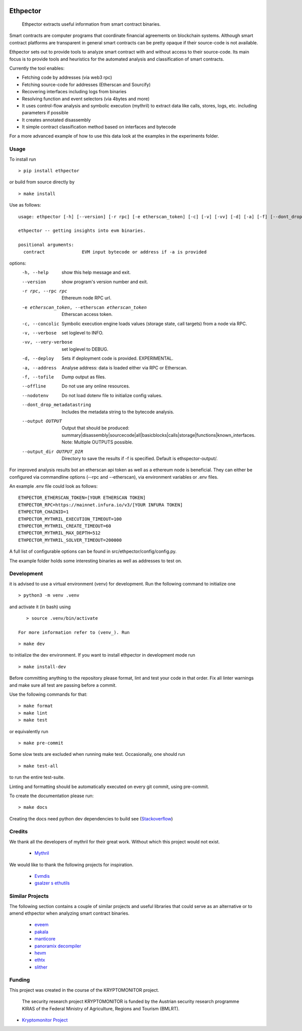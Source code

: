 .. _Stackoverflow: https://stackoverflow.com/questions/21530577/fatal-error-python-h-no-such-file-or-directory

.. _venv: https://docs.python.org/3/library/venv.html

.. image:: https://github.com/uibk-ethpector/ethpector/raw/main/misc/logo.png
   :target: https://github.com/uibk-ethpector/ethpector/raw/main/misc/logo.png
   :align: center
   :alt: logo
   :width: 50px



.. image:: https://github.com/uibk-ethpector/ethpector/actions/workflows/tests.yaml/badge.svg
    :target: https://github.com/uibk-ethpector/ethpector/actions/workflows/tests.yaml/badge.svg
    :alt: tests

.. image:: https://github.com/uibk-ethpector/ethpector/actions/workflows/docs.yaml/badge.svg
    :target: https://github.com/uibk-ethpector/ethpector/actions/workflows/docs.yaml/badge.svg
    :alt: docs

=========
Ethpector
=========

    Ethpector extracts useful information from smart contract binaries.


Smart contracts are computer programs that coordinate financial agreements on blockchain systems. Although smart contract platforms are transparent in general smart contracts can be pretty opaque if their source-code is not available.

Ethpector sets out to provide tools to analyze smart contract with and without access to their source-code. Its main focus is to provide tools and heuristics for the automated analysis and classification of smart contracts.

Currently the tool enables:

- Fetching code by addresses (via web3 rpc)
- Fetching source-code for addresses (Etherscan and Sourcify)
- Recovering interfaces including logs from binaries
- Resolving function and event selectors (via 4bytes and more)
- It uses control-flow analysis and symbolic execution (mythril) to extract data like calls, stores, logs, etc. including parameters if possible
- It creates annotated disassembly
- It simple contract classification method based on interfaces and bytecode

For a more advanced example of how to use this data look at the examples in the experiments folder.

Usage
=====

To install run
::

    > pip install ethpector

or build from source directly by

::

    > make install

Use as follows:
::

    usage: ethpector [-h] [--version] [-r rpc] [-e etherscan_token] [-c] [-v] [-vv] [-d] [-a] [-f] [--dont_drop_metadatastring] [--output OUTPUT [OUTPUT ...]] [--output_dir OUTPUT_DIR] contract

    ethpector -- getting insights into evm binaries.

    positional arguments:
      contract              EVM input bytecode or address if -a is provided

options:
  -h, --help                                        show this help message and exit.
  --version                                         show program's version number and exit.
  -r rpc, --rpc rpc                                 Ethereum node RPC url.
  -e etherscan_token, --etherscan etherscan_token   Etherscan access token.
  -c, --concolic                                    Symbolic execution engine loads values (storage state, call targets) from a node via RPC.
  -v, --verbose                                     set loglevel to INFO.
  -vv, --very-verbose                               set loglevel to DEBUG.
  -d, --deploy                                      Sets if deployment code is provided. EXPERIMENTAL.
  -a, --address                                     Analyse address: data is loaded either via RPC or Etherscan.
  -f, --tofile                                      Dump output as files.
  --offline                                         Do not use any online resources.
  --nodotenv                                        Do not load dotenv file to initialize config values.
  --dont_drop_metadatastring                        Includes the metadata string to the bytecode analysis.
  --output OUTPUT                                   Output that should be produced: summary|disassembly|sourcecode|all|basicblocks|calls|storage|functions|known_interfaces. Note: Multiple OUTPUTS possible.
  --output_dir OUTPUT_DIR                           Directory to save the results if -f is specified. Default is ethspector-output/.

For improved analysis results bot an etherscan api token as well as a ethereum node is beneficial.
They can either be configured via commandline options (--rpc and --etherscan), via environment variables or .env files.

An example .env file could look as follows:
::

    ETHPECTOR_ETHERSCAN_TOKEN=[YOUR ETHERSCAN TOKEN]
    ETHPECTOR_RPC=https://mainnet.infura.io/v3/[YOUR INFURA TOKEN]
    ETHPECTOR_CHAINID=1
    ETHPECTOR_MYTHRIL_EXECUTION_TIMEOUT=100
    ETHPECTOR_MYTHRIL_CREATE_TIMEOUT=60
    ETHPECTOR_MYTHRIL_MAX_DEPTH=512
    ETHPECTOR_MYTHRIL_SOLVER_TIMEOUT=200000

A full list of configurable options can be found in src/ethpector/config/config.py.

The example folder holds some interesting binaries as well as addresses to test on.

Development
===========

it is advised to use a virtual environment (venv) for development. Run the following command to initialize one
::

    > python3 -m venv .venv

and activate it (in bash) using

::

    > source .venv/bin/activate

 For more information refer to (venv_). Run

::

    > make dev

to initialize the dev environment.
If you want to install ethpector in development mode run

::

    > make install-dev

Before committing anything to the repository please format, lint and test your code in that order. Fix all linter warnings and make sure all test are passing before a commit.

Use the following commands for that:
::

    > make format
    > make lint
    > make test

or equivalently run
::

    > make pre-commit

Some slow tests are excluded when running make test. Occasionally, one should run
::

    > make test-all

to run the entire test-suite.


Linting and formatting should be automatically executed on every git commit, using pre-commit.

To create the documentation please run:
::

    > make docs

Creating the docs need python dev dependencies to build see (Stackoverflow_)


Credits
=======

We thank all the developers of mythril for their great work. Without which this project would not exist.

 - `Mythril <https://github.com/ConsenSys/mythril>`_

We would like to thank the following projects for inspiration.

 - `Evmdis <https://github.com/Arachnid/evmdis>`_
 - `gsalzer s ethutils <https://github.com/gsalzer/ethutils/blob/main/ethutils/section.py>`_

Similar Projects
================

The following section contains a couple of similar projects and useful libraries that could serve as an alternative or to amend ethpector when analyzing smart contract binaries.

 - `eveem <https://eveem.org/api/>`_
 - `pakala <https://www.palkeo.com/en/projets/ethereum/pakala.html>`_
 - `manticore <https://github.com/trailofbits/manticore>`_
 - `panoramix decompiler <https://github.com/palkeo/panoramix>`_
 - `hevm <https://github.com/dapphub/dapptools>`_
 - `ethtx <https://github.com/ethtx/ethtx>`_
 - `slither <https://github.com/crytic/slither>`_

Funding
=======

This project was created in the course of the KRYPTOMONITOR project.

    The security research project KRYPTOMONITOR is funded by the Austrian
    security research programme KIRAS of the Federal Ministry of Agriculture,
    Regions and Tourism (BMLRT).

- `Kryptomonitor Project <https://kryptomonitor-project.info/>`_
